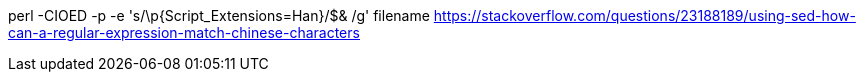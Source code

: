 perl -CIOED -p -e 's/\p{Script_Extensions=Han}/$& /g' filename
https://stackoverflow.com/questions/23188189/using-sed-how-can-a-regular-expression-match-chinese-characters